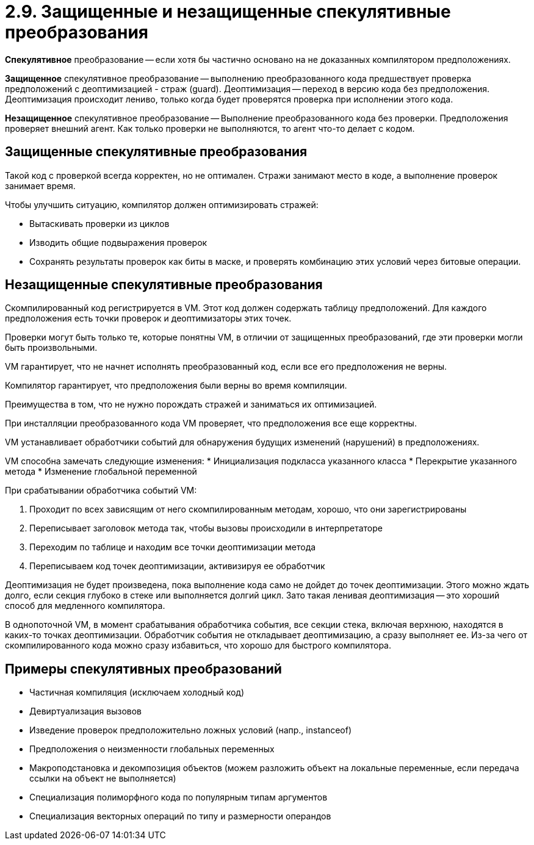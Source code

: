 = 2.9. Защищенные и незащищенные спекулятивные преобразования

*Спекулятивное* преобразование -- если хотя бы частично основано на не доказанных компилятором предположениях.

*Защищенное* спекулятивное преобразование -- выполнению преобразованного кода предшествует проверка предположений с деоптимизацией - страж (guard). Деоптимизация -- переход в версию кода без предположения. Деоптимизация происходит лениво, только когда будет проверятся проверка при исполнении этого кода.

*Незащищенное* спекулятивное преобразование -- Выполнение преобразованного кода без проверки. Предположения проверяет внешний агент. Как только проверки не выполняются, то агент что-то делает с кодом.

== Защищенные спекулятивные преобразования

Такой код с проверкой всегда корректен, но не оптимален. Стражи занимают место в коде, а выполнение проверок занимает время.

Чтобы улучшить ситуацию, компилятор должен оптимизировать стражей:

* Вытаскивать проверки из циклов
* Изводить общие подвыражения проверок
* Сохранять результаты проверок как биты в маске, и проверять комбинацию этих условий через битовые операции.

== Незащищенные спекулятивные преобразования

Скомпилированный код регистрируется в VM. Этот код должен содержать таблицу предположений. Для каждого предположения есть точки проверок и деоптимизаторы этих точек.

Проверки могут быть только те, которые понятны VM, в отличии от защищенных преобразований, где эти проверки могли быть произвольными.

VM гарантирует, что не начнет исполнять преобразованный код, если все его предположения не верны.

Компилятор гарантирует, что предположения были верны во время компиляции.

Преимущества в том, что не нужно порождать стражей и заниматься их оптимизацией.

При инсталляции преобразованного кода VM проверяет, что предположения все еще корректны.

VM устанавливает обработчики событий для обнаружения будущих изменений (нарушений) в предположениях.

VM способна замечать следующие изменения:
* Инициализация подкласса указанного класса
* Перекрытие указанного метода
* Изменение глобальной переменной

При срабатывании обработчика событий VM:

. Проходит по всех зависящим от него скомпилированным методам, хорошо, что они зарегистрированы
. Переписывает заголовок метода так, чтобы вызовы происходили в интерпретаторе
. Переходим по таблице и находим все точки деоптимизации метода
. Переписываем код точек деоптимизации, активизируя ее обработчик

Деоптимизация не будет произведена, пока выполнение кода само не дойдет до точек деоптимизации. Этого можно ждать долго, если секция глубоко в стеке или выполняется долгий цикл. Зато такая ленивая деоптимизация -- это хороший способ для медленного компилятора. 

В однопоточной VM, в момент срабатывания обработчика события, все секции стека, включая верхнюю, находятся в каких-то точках деоптимизации. Обработчик события не откладывает деоптимизацию, а сразу выполняет ее. Из-за чего от скомпилированного кода можно сразу избавиться, что хорошо для быстрого компилятора.

== Примеры спекулятивных преобразований

* Частичная компиляция (исключаем холодный код)
* Девиртуализация вызовов
* Изведение проверок предположительно ложных условий (напр., instanceof)
* Предположения о неизменности глобальных переменных
* Макроподстановка и декомпозиция объектов (можем разложить объект на локальные переменные, если передача ссылки на объект не выполняется)
* Специализация полиморфного кода по популярным типам аргументов
* Специализация векторных операций по типу и размерности операндов



